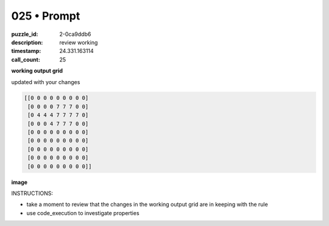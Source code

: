 025 • Prompt
============

:puzzle_id: 2-0ca9ddb6
:description: review working
:timestamp: 24.331.163114
:call_count: 25






**working output grid**

updated with your changes

.. code-block::

   [[0 0 0 0 0 0 0 0 0]
    [0 0 0 0 7 7 7 0 0]
    [0 4 4 4 7 7 7 7 0]
    [0 0 0 4 7 7 7 0 0]
    [0 0 0 0 0 0 0 0 0]
    [0 0 0 0 0 0 0 0 0]
    [0 0 0 0 0 0 0 0 0]
    [0 0 0 0 0 0 0 0 0]
    [0 0 0 0 0 0 0 0 0]]

**image**





.. image:: _images/024-working_grid.png
   :align: left
   :width: 45%










INSTRUCTIONS:







* take a moment to review that the changes in the working output grid are in keeping with the rule
* use code_execution to investigate properties








.. seealso::

   - :doc:`025-history`
   - :doc:`025-response`
